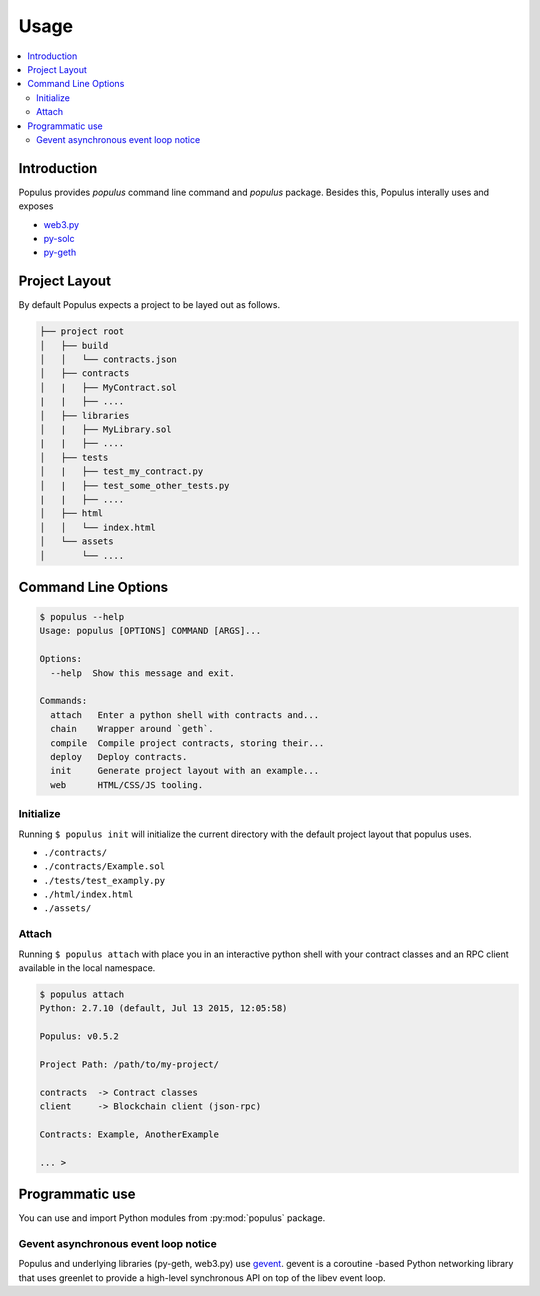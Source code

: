 Usage
=====

.. contents:: :local:

Introduction
------------

Populus provides `populus` command line command and `populus` package. Besides this, Populus interally uses and exposes

* `web3.py <https://github.com/pipermerriam/web3.py>`__

* `py-solc <https://github.com/pipermerriam/py-solc>`__

* `py-geth <https://github.com/pipermerriam/py-geth>`__

Project Layout
--------------

By default Populus expects a project to be layed out as follows.

.. code-block:: shell

    ├── project root
    │   ├── build
    │   │   └── contracts.json
    │   ├── contracts
    │   |   ├── MyContract.sol
    |   |   ├── ....
    │   ├── libraries
    │   |   ├── MyLibrary.sol
    |   |   ├── ....
    │   ├── tests
    │   |   ├── test_my_contract.py
    │   |   ├── test_some_other_tests.py
    |   |   ├── ....
    │   ├── html
    │   │   └── index.html
    │   └── assets
    │       └── ....


Command Line Options
--------------------

.. code-block:: shell

    $ populus --help
    Usage: populus [OPTIONS] COMMAND [ARGS]...

    Options:
      --help  Show this message and exit.

    Commands:
      attach   Enter a python shell with contracts and...
      chain    Wrapper around `geth`.
      compile  Compile project contracts, storing their...
      deploy   Deploy contracts.
      init     Generate project layout with an example...
      web      HTML/CSS/JS tooling.


.. _init:

Initialize
~~~~~~~~~~

Running ``$ populus init`` will initialize the current directory with the
default project layout that populus uses.

* ``./contracts/``
* ``./contracts/Example.sol``
* ``./tests/test_examply.py``
* ``./html/index.html``
* ``./assets/``


Attach
~~~~~~

Running ``$ populus attach`` with place you in an interactive python shell with
your contract classes and an RPC client available in the local namespace.


.. code-block:: shell

    $ populus attach
    Python: 2.7.10 (default, Jul 13 2015, 12:05:58)

    Populus: v0.5.2

    Project Path: /path/to/my-project/

    contracts  -> Contract classes
    client     -> Blockchain client (json-rpc)

    Contracts: Example, AnotherExample

    ... >

Programmatic use
----------------

You can use and import Python modules from :py:mod:`populus` package.

Gevent asynchronous event loop notice
~~~~~~~~~~~~~~~~~~~~~~~~~~~~~~~~~~~~~

Populus and underlying libraries (py-geth, web3.py) use  `gevent <http://www.gevent.org/>`_. gevent is a coroutine -based Python networking library that uses greenlet to provide a high-level synchronous API on top of the libev event loop.
